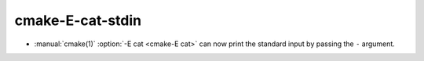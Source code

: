 cmake-E-cat-stdin
-----------------

* :manual:`cmake(1)` :option:`-E cat <cmake-E cat>` can now print the standard
  input by passing the ``-`` argument.
